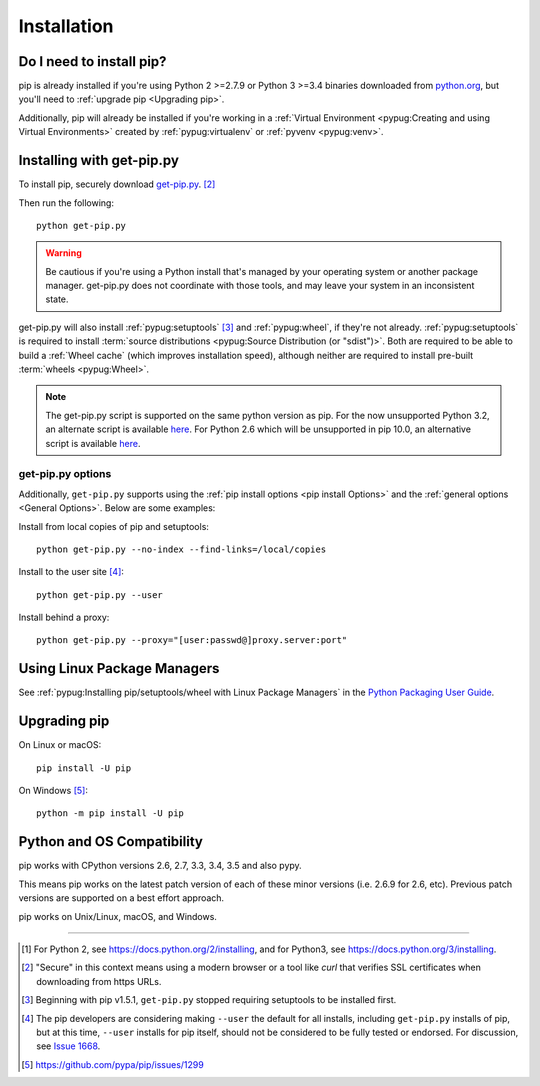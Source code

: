.. _`Installation`:

Installation
============

Do I need to install pip?
-------------------------

pip is already installed if you're using Python 2 >=2.7.9 or Python 3 >=3.4
binaries downloaded from `python.org <https://www.python.org>`_, but you'll
need to :ref:`upgrade pip <Upgrading pip>`.

Additionally, pip will already be installed if you're working in a :ref:`Virtual
Environment <pypug:Creating and using Virtual Environments>` created by
:ref:`pypug:virtualenv` or :ref:`pyvenv <pypug:venv>`.


.. _`get-pip`:

Installing with get-pip.py
--------------------------

To install pip, securely download `get-pip.py
<https://bootstrap.pypa.io/get-pip.py>`_. [2]_

Then run the following:

::

 python get-pip.py


.. warning::

   Be cautious if you're using a Python install that's managed by your operating
   system or another package manager. get-pip.py does not coordinate with
   those tools, and may leave your system in an inconsistent state.

get-pip.py will also install :ref:`pypug:setuptools` [3]_ and :ref:`pypug:wheel`,
if they're not already. :ref:`pypug:setuptools` is required to install
:term:`source distributions <pypug:Source Distribution (or "sdist")>`.  Both are
required to be able to build a :ref:`Wheel cache` (which improves installation
speed), although neither are required to install pre-built :term:`wheels
<pypug:Wheel>`.

.. note::

   The get-pip.py script is supported on the same python version as pip.
   For the now unsupported Python 3.2, an alternate script is available
   `here <https://bootstrap.pypa.io/3.2/get-pip.py>`__. For Python 2.6
   which will be unsupported in pip 10.0, an alternative script is available
   `here <https://bootstrap.pypa.io/2.6/get-pip.py>`__.


get-pip.py options
~~~~~~~~~~~~~~~~~~~

.. option:: --no-setuptools

    If set, don't attempt to install :ref:`pypug:setuptools`

.. option:: --no-wheel

    If set, don't attempt to install :ref:`pypug:wheel`


Additionally, ``get-pip.py`` supports using the :ref:`pip install options <pip
install Options>` and the :ref:`general options <General Options>`. Below are
some examples:

Install from local copies of pip and setuptools::

  python get-pip.py --no-index --find-links=/local/copies

Install to the user site [4]_::

  python get-pip.py --user

Install behind a proxy::

  python get-pip.py --proxy="[user:passwd@]proxy.server:port"


Using Linux Package Managers
----------------------------

See :ref:`pypug:Installing pip/setuptools/wheel with Linux Package Managers` in
the `Python Packaging User Guide
<https://packaging.python.org/en/latest/current/>`_.

.. _`Upgrading pip`:

Upgrading pip
-------------

On Linux or macOS:

::

 pip install -U pip


On Windows [5]_:

::

 python -m pip install -U pip


Python and OS Compatibility
---------------------------

pip works with CPython versions 2.6, 2.7, 3.3, 3.4, 3.5 and also pypy.

This means pip works on the latest patch version of each of these minor versions
(i.e. 2.6.9 for 2.6, etc).
Previous patch versions are supported on a best effort approach.

pip works on Unix/Linux, macOS, and Windows.


----

.. [1] For Python 2, see https://docs.python.org/2/installing, and for Python3,
       see https://docs.python.org/3/installing.

.. [2] "Secure" in this context means using a modern browser or a
       tool like `curl` that verifies SSL certificates when downloading from
       https URLs.

.. [3] Beginning with pip v1.5.1, ``get-pip.py`` stopped requiring setuptools to
       be installed first.

.. [4] The pip developers are considering making ``--user`` the default for all
       installs, including ``get-pip.py`` installs of pip, but at this time,
       ``--user`` installs for pip itself, should not be considered to be fully
       tested or endorsed. For discussion, see `Issue 1668
       <https://github.com/pypa/pip/issues/1668>`_.

.. [5] https://github.com/pypa/pip/issues/1299
